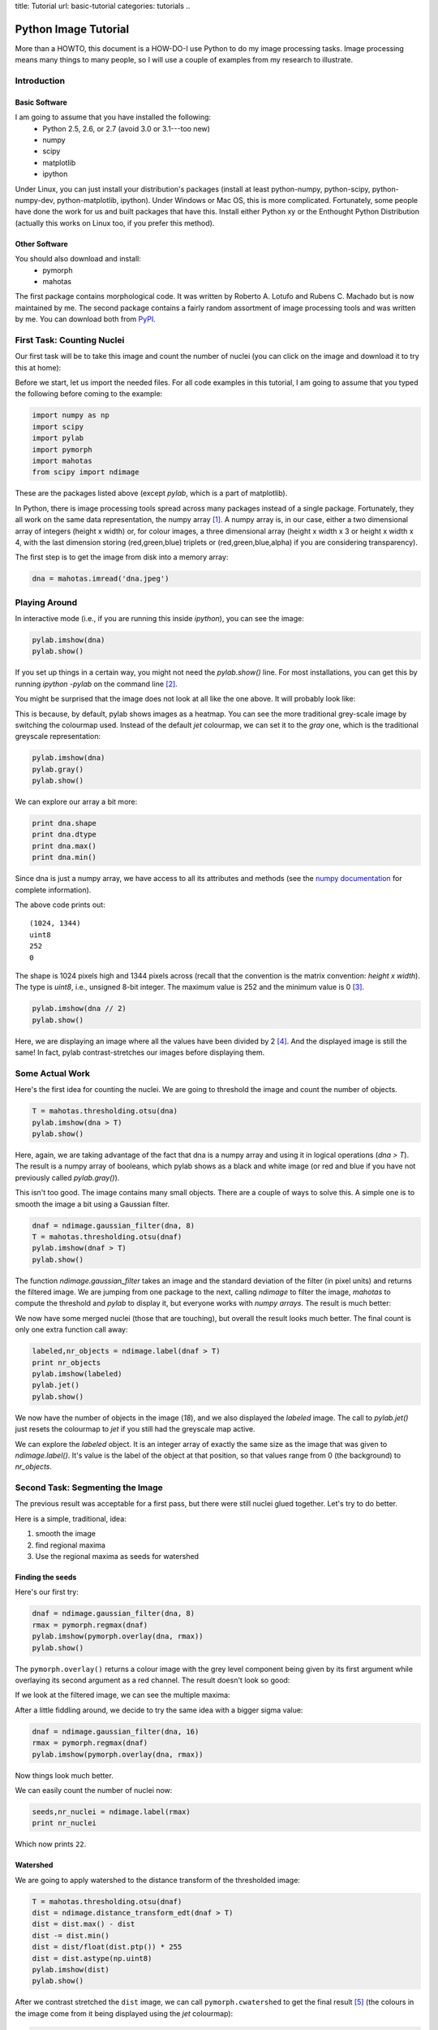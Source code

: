 title: Tutorial
url: basic-tutorial
categories: tutorials
..

=======================
Python Image Tutorial
=======================


More than a HOWTO, this document is a HOW-DO-I use Python to do my image
processing tasks. Image processing means many things to many people, so I will
use a couple of examples from my research to illustrate.

Introduction
~~~~~~~~~~~~

Basic Software
---------------

I am going to assume that you have installed the following:
    - Python 2.5, 2.6, or 2.7 (avoid 3.0 or 3.1---too new)
    - numpy
    - scipy
    - matplotlib
    - ipython

Under Linux, you can just install your distribution's packages (install at
least python-numpy, python-scipy, python-numpy-dev, python-matplotlib,
ipython). Under Windows or Mac OS, this is more complicated. Fortunately, some
people have done the work for us and built packages that have this. Install
either Python xy or the Enthought Python Distribution (actually this works on
Linux too, if you prefer this method).

Other Software
--------------

You should also download and install:
    - pymorph
    - mahotas

The first package contains morphological code. It was written by Roberto A.
Lotufo and Rubens C. Machado but is now maintained by me. The second package
contains a fairly random assortment of image processing tools and was written
by me. You can download both from PyPI_.

.. _PyPI: http://pypi.python.org/

First Task: Counting Nuclei
~~~~~~~~~~~~~~~~~~~~~~~~~~~

Our first task will be to take this image and count the number of nuclei (you
can click on the image and download it to try this at home):

.. image:: /media/files/images/dna.jpeg
   :width: 33%
   :align: center
   :target: /media/files/images/dna.jpeg

Before we start, let us import the needed files. For all code examples in this
tutorial, I am going to assume that you typed the following before coming to
the example:

.. sourcecode:: python

    import numpy as np
    import scipy
    import pylab
    import pymorph
    import mahotas
    from scipy import ndimage

These are the packages listed above (except *pylab*, which is a part of matplotlib).

In Python, there is image processing tools spread across many packages instead
of a single package. Fortunately, they all work on the same data
representation, the numpy array [#]_. A numpy array is, in our case, either a
two dimensional array of integers (height x width) or, for colour images, a
three dimensional array (height x width x 3 or height x width x 4, with the
last dimension storing (red,green,blue) triplets or (red,green,blue,alpha) if
you are considering transparency).

The first step is to get the image from disk into a memory array:

.. sourcecode:: python

   dna = mahotas.imread('dna.jpeg')


Playing Around
~~~~~~~~~~~~~~

In interactive mode (i.e., if you are running this inside *ipython*), you can see the image:

.. sourcecode:: python

   pylab.imshow(dna)
   pylab.show()

If you set up things in a certain way, you might not need the *pylab.show()*
line. For most installations, you can get this by running *ipython -pylab* on
the command line [#]_.

You might be surprised that the image does not look at all like the one above.
It will probably look like:

.. image:: /media/files/images/dna-coloured.jpeg
    :width: 33%
    :align: center
    :target: /media/files/images/dna-coloured.jpeg

This is because, by default, pylab shows images as a heatmap. You can see the
more traditional grey-scale image by switching the colourmap used. Instead of
the default *jet* colourmap, we can set it to the *gray* one, which is the
traditional greyscale representation:

.. sourcecode:: python

    pylab.imshow(dna)
    pylab.gray()
    pylab.show()

We can explore our array a bit more:

.. sourcecode:: python

    print dna.shape
    print dna.dtype
    print dna.max()
    print dna.min()

Since dna is just a numpy array, we have access to all its attributes and methods (see the `numpy documentation`_ for complete information).

.. _`numpy documentation`: http://docs.numpy.org/

The above code prints out:

::

    (1024, 1344)
    uint8
    252
    0

The shape is 1024 pixels high and 1344 pixels across (recall that the
convention is the matrix convention: *height x width*). The type is *uint8*,
i.e., unsigned 8-bit integer. The maximum value is 252 and the minimum value is
0 [#]_. 

.. sourcecode:: python

    pylab.imshow(dna // 2)
    pylab.show()

Here, we are displaying an image where all the values have been divided by 2
[#]_. And the displayed image is still the same! In fact, pylab
contrast-stretches our images before displaying them.


Some Actual Work
~~~~~~~~~~~~~~~~

Here's the first idea for counting the nuclei. We are going to threshold the image and count the number of objects.


.. sourcecode:: python

    T = mahotas.thresholding.otsu(dna)
    pylab.imshow(dna > T)
    pylab.show()

Here, again, we are taking advantage of the fact that dna is a numpy array and
using it in logical operations (*dna > T*). The result is a numpy array of
booleans, which pylab shows as a black and white image (or red and blue if you
have not previously called *pylab.gray()*).

.. image:: /media/files/images/dna-otsu.jpeg
   :width: 33%
   :align: center
   :target: /media/files/images/dna-otsu.jpeg


This isn't too good. The image contains many small objects. There are a couple
of ways to solve this. A simple one is to smooth the image a bit using a
Gaussian filter.

.. sourcecode:: python

   dnaf = ndimage.gaussian_filter(dna, 8)
   T = mahotas.thresholding.otsu(dnaf)
   pylab.imshow(dnaf > T)
   pylab.show()

The function *ndimage.gaussian_filter* takes an image and the standard
deviation of the filter (in pixel units) and returns the filtered image. We are
jumping from one package to the next, calling *ndimage* to filter the image,
*mahotas* to compute the threshold and *pylab* to display it, but everyone
works with *numpy arrays*. The result is much better:

.. image:: /media/files/images/dnaf-otsu.jpeg
   :width: 33%
   :align: center
   :target: /media/files/images/dnaf-otsu.jpeg

We now have some merged nuclei (those that are touching), but overall the
result looks much better. The final count is only one extra function call away:

.. sourcecode:: python

   labeled,nr_objects = ndimage.label(dnaf > T)
   print nr_objects
   pylab.imshow(labeled)
   pylab.jet()
   pylab.show()

We now have the number of objects in the image (*18*), and we also displayed
the *labeled* image. The call to *pylab.jet()* just resets the colourmap to
*jet* if you still had the greyscale map active.

.. image:: /media/files/images/dnaf-otsu-labeled.jpeg
   :width: 33%
   :align: center
   :target: /media/files/images/dnaf-otsu-labeled.jpeg

We can explore the *labeled* object. It is an integer array of exactly the same
size as the image that was given to *ndimage.label()*. It's value is the label
of the object at that position, so that values range from 0 (the background) to
*nr_objects*.

Second Task: Segmenting the Image
~~~~~~~~~~~~~~~~~~~~~~~~~~~~~~~~~

The previous result was acceptable for a first pass, but there were still
nuclei glued together. Let's try to do better.

Here is a simple, traditional, idea:

1. smooth the image
2. find regional maxima
3. Use the regional maxima as seeds for watershed

Finding the seeds
-----------------

Here's our first try:

.. sourcecode:: python

   dnaf = ndimage.gaussian_filter(dna, 8)
   rmax = pymorph.regmax(dnaf)
   pylab.imshow(pymorph.overlay(dna, rmax))
   pylab.show()

The ``pymorph.overlay()`` returns a colour image with the grey level component
being given by its first argument while overlaying its second argument as a red
channel. The result doesn't look so good:

.. image:: /media/files/images/dnaf-rmax-overlay.jpeg
   :width: 33%
   :align: center
   :target: /media/files/images/dnaf-rmax-overlay.jpeg

If we look at the filtered image, we can see the multiple maxima:

.. image:: /media/files/images/dnaf-8.jpeg
   :width: 33%
   :align: center
   :target: /media/files/images/dnaf-8.jpeg

After a little fiddling around, we decide to try the same idea with a bigger sigma value:

.. sourcecode:: python

   dnaf = ndimage.gaussian_filter(dna, 16)
   rmax = pymorph.regmax(dnaf)
   pylab.imshow(pymorph.overlay(dna, rmax))

Now things look much better.

.. image:: /media/files/images/dnaf-16-rmax-overlay.jpeg
   :width: 33%
   :align: center
   :target: /media/files/images/dnaf-16-rmax-overlay.jpeg

We can easily count the number of nuclei now:

.. sourcecode:: python

   seeds,nr_nuclei = ndimage.label(rmax)
   print nr_nuclei

Which now prints ``22``.

Watershed
---------

We are going to apply watershed to the distance transform of the thresholded image:

.. sourcecode:: python

   T = mahotas.thresholding.otsu(dnaf)
   dist = ndimage.distance_transform_edt(dnaf > T)
   dist = dist.max() - dist
   dist -= dist.min()
   dist = dist/float(dist.ptp()) * 255
   dist = dist.astype(np.uint8)
   pylab.imshow(dist)
   pylab.show()


.. image:: /media/files/images/dnaf-16-dist.jpeg
   :width: 33%
   :align: center
   :target: /media/files/images/dnaf-16-dist.jpeg

After we contrast stretched the ``dist`` image, we can call
``pymorph.cwatershed`` to get the final result [#]_ (the colours in the image
come from it being displayed using the *jet* colourmap):

.. sourcecode:: python

   nuclei = pymorph.cwatershed(dist, seeds)
   pylab.imshow(nuclei)
   pylab.show()

.. image:: /media/files/images/nuclei-segmented.png
   :width: 33%
   :align: center
   :target: /media/files/images/nuclei-segmented.png

It's easy to extend this segmentation to the whole plane by using generalised
Voronoi (i.e., each pixel gets assigned to its nearest nucleus):

.. sourcecode:: python

   whole = mahotas.segmentation.gvoronoi(nuclei)
   pylab.imshow(whole)
   pylab.show()

.. image:: /media/files/images/whole-segmented.png
   :width: 33%
   :align: center
   :target: /media/files/images/whole-segmented.png

Often, we want to provide a little quality control and remove those cells whose
nucleus touches the border. So, let's do that:

.. sourcecode:: python

   borders = np.zeros(nuclei.shape, np.bool)
   borders[ 0,:] = 1
   borders[-1,:] = 1
   borders[:, 0] = 1
   borders[:,-1] = 1
   at_border = np.unique(nuclei[borders])
   for obj in at_border:
       whole[whole == obj] = 0
   pylab.imshow(whole)
   pylab.show()

This is a bit more advanced, so let's go line by line:

.. sourcecode:: python

   borders = np.zeros(nuclei.shape, np.bool)

This builds an array of zeros, with the same shape as nuclei and of type ``np.bool``.

.. sourcecode:: python

   borders[ 0,:] = 1
   borders[-1,:] = 1
   borders[:, 0] = 1
   borders[:,-1] = 1

This sets the borders of that array to ``True`` (``1`` is often synonymous with ``True``).

.. sourcecode:: python

   at_border = np.unique(nuclei[borders])

``nuclei[borders]`` gets the values that the nuclei array has where ``borders``
is ``True`` (i.e., the value at the borders), then ``np.unique`` returns only
the unique values (in our case, it returns ``array([ 0,  1,  2,  3,  4,  6,  8,
13, 20, 21, 22])``).

.. sourcecode:: python

   for obj in at_border:
       whole[whole == obj] = 0

Now we iterate over the border objects and everywhere that ``whole`` takes that value, we set it to zero [#]_. We now get our final result:

.. image:: /media/files/images/whole-segmented-filtered.png
   :width: 33%
   :align: center
   :target: /media/files/images/whole-segmented-filtered.png


Learn More
~~~~~~~~~~

You can explore the documentation for numpy at `docs.numpy.org`_. You will find
documentation for scipy at the same location. For pymorph, you can look at its
`original documentation`_.

.. _`docs.numpy.org`: http://docs.numpy.org/
.. _`original documentation`: http://www.mmorph.com/pymorph/

However, Python has a really good online documentation system. You can invoke
it with ``help(name)`` or, if you are using *ipython* just by typing a question
mark after the name of the function you are interested in. For example, if you
want details on the *pymorph.regmax* function:

::

  In [10]: pymorph.regmax?
  Type:           function
  Base Class:     <type 'function'>
  String Form:    <function regmax at 0xa0495a4>
  Namespace:      Interactive
  File:           /usr/local/lib/python2.6/dist-packages/pymorph-0.91-py2.6.egg/pymorph/mmorph.py
  Definition:     pymorph.regmax(f, Bc=None)
  Docstring:
      - Purpose
          Regional Maximum.
      - Synopsis
          y = regmax(f, Bc=None)
      - Input
          f:  Gray-scale (uint8 or uint16) image.
          Bc: Structuring Element Default: None (3x3 elementary cross).
              (connectivity).
      - Output
          y: Binary image.
      - Description
          regmax creates a binary image y by computing the regional
          maxima of f , according to the connectivity defined by the
          structuring element Bc . A regional maximum is a flat zone not
          surrounded by flat zones of higher gray values.

All the projects listed above have very complete documentation. You can also
get information on methods of an object by typing, in ``ipython``, something
like ``img.ptp?`` where ``img`` is a numpy array to get information on the
``ptp`` function (which returns ``img.max() - img.min()``, by the way).

Footnotes
~~~~~~~~~


.. [#] Strictly speaking, this is not true. There is also the Python Imaging
       Library (PIL), which is not the same as numpy (in fact, you have to
       convert back and forth). For the kind of image processing that I will be
       talking about, this does not matter as PIL is targeted towards other
       types of image manipulation.

.. [#] This is so useful that, if you are familiar with the shell, you might
       consider setting up an alias *pylab=ipython -pylab*. The pylab argument
       also imports several numerical packages (including numpy, which is named
       np, scipy, and pylab).

.. [#] For the curious, I contrast stretched the image for this tutorial.

.. [#] If you are not too familiar with Python, you might not be comfortable
       with the *dna // 2* notation. While 4 divided by 2 is obviously 2, it is
       not always clear what 3 divided by 2 should be. The *integer division*
       answer is that it's 1 (with remainder 1), while the *floating-point
       division* answer is that it is 1.5. In Python, the *//* operator always
       gives you the integer division, while */* used to give you integer
       division and now gives you the floating-point one.

.. [#] If you have it installed, you can replace ``pymorph.cwatershed`` by
       ``mahotas.cwatershed`` (after ``import mahotas``, of course), which is a
       much faster implementation of exactly the same function (``pymorph`` is
       pure Python while ``mahotas`` is C++).

.. [#] In practice this is not the most efficient way to do this. The same
       operation can be done much faster using ``for obj in at_border: whole *=
       (whole != obj)``. Multiplying or adding boolean arrays might seem
       strange at first, but it's a very useful idiom.

